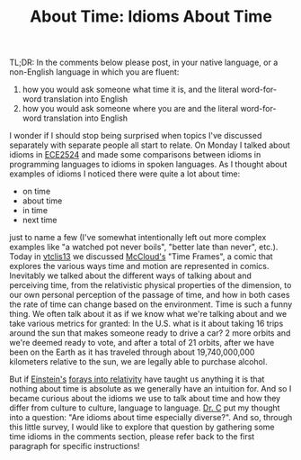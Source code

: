 #+TITLE: About Time: Idioms About Time
#+TAGS: time, idioms, vtclis13, ece2524s13

TL;DR: In the comments below please post, in your native language, or a non-English language in which you are fluent:
1. how you would ask someone what time it is, and the literal word-for-word translation into English
2. how you would ask someone where you are and the literal word-for-word translation into English

I wonder if I should stop being surprised when topics I've discussed separately with separate people all start to relate.  On Monday I talked about idioms in [[http://blogs.lt.vt.edu/ece2524s13][ECE2524]] and made some comparisons between idioms in programming languages to idioms in spoken languages. As I thought about examples of idioms I noticed there were quite a lot about time:

- on time 
- about time
- in time
- next time

just to name a few (I've somewhat intentionally left out more complex examples like "a watched pot never boils", "better late than never", etc.).  Today in [[http://gardnercampbell.wetpaint.com/page/vtclis13][vtclis13]] we discussed [[http://en.wikipedia.org/wiki/Scott_McCloud][McCloud's]] "Time Frames", a comic that explores the various ways time and motion are represented in comics.  Inevitably we talked about the different ways of talking about and perceiving time, from the relativistic physical properties of the dimension, to our own personal perception of the passage of time, and how in both cases the rate of time can change based on the environment.  Time is such a funny thing. We often talk about it as if we know what we're talking about and we take various metrics for granted: In the U.S. what is it about taking 16 trips around the sun that makes someone ready to drive a car? 2 more orbits and we're deemed ready to vote, and after a total of 21 orbits, after we have been on the Earth as it has traveled through about 19,740,000,000 kilometers relative to the sun, we are legally able to purchase alcohol.

But if [[http://en.wikipedia.org/wiki/Einstein][Einstein's]] [[http://en.wikipedia.org/wiki/Theory_of_relativity][forays into relativity]] have taught us anything it is that nothing about time is absolute as we generally have an intuition for. And so I became curious about the idioms we use to talk about time and how they differ from culture to culture, language to language. [[https://twitter.com/GardnerCampbell][Dr. C]] put my thought into a question: "Are idioms about time especially diverse?".  And so, through this little survey, I would like to explore that question by gathering some time idioms in the comments section, please refer back to the first paragraph for specific instructions!
